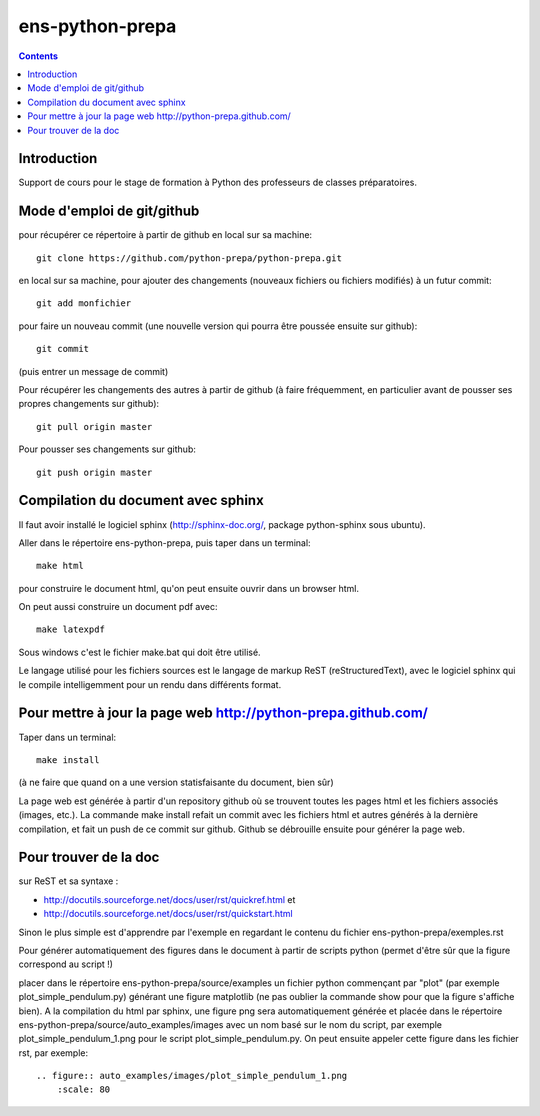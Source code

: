 ﻿

.. index::
   pair: Python ; Prépas


.. _ens_python_prepa:

=================
ens-python-prepa
=================


.. contents::
   :depth: 3


Introduction
============

Support de cours pour le stage de formation à Python des professeurs de
classes préparatoires.

Mode d'emploi de git/github
============================

pour récupérer ce répertoire à partir de github en local sur sa machine::


    git clone https://github.com/python-prepa/python-prepa.git


en local sur sa machine, pour ajouter des changements (nouveaux fichiers
ou fichiers modifiés) à un futur commit::


    git add monfichier

pour faire un nouveau commit (une nouvelle version qui pourra être
poussée ensuite sur github)::

    git commit

(puis entrer un message de commit)

Pour récupérer les changements des autres à partir de github (à faire
fréquemment, en particulier avant de pousser ses propres changements sur
github)::


    git pull origin master

Pour pousser ses changements sur github::

    git push origin master

Compilation du document avec sphinx
====================================

Il faut avoir installé le logiciel sphinx (http://sphinx-doc.org/,
package python-sphinx sous ubuntu).

Aller dans le répertoire ens-python-prepa, puis taper dans un terminal::

    make html

pour construire le document html, qu'on peut ensuite ouvrir dans un
browser html.

On peut aussi construire un document pdf avec::

    make latexpdf

Sous windows c'est le fichier make.bat qui doit être utilisé.

Le langage utilisé pour les fichiers sources est le langage de markup
ReST (reStructuredText), avec le logiciel sphinx qui le compile
intelligemment pour un rendu dans différents format. 

Pour mettre à jour la page web http://python-prepa.github.com/
==============================================================

Taper dans un terminal::

    make install

(à ne faire que quand on a une version statisfaisante du document, bien
sûr)

La page web est générée à partir d'un repository github où se trouvent
toutes les pages html et les fichiers associés (images, etc.). La
commande make install refait un commit avec les fichiers html et autres
générés à la dernière compilation, et fait un push de ce commit sur
github. Github se débrouille ensuite pour générer la page web.

Pour trouver de la doc
========================

sur ReST et sa syntaxe :

- http://docutils.sourceforge.net/docs/user/rst/quickref.html et 
- http://docutils.sourceforge.net/docs/user/rst/quickstart.html

Sinon le plus simple est  d'apprendre par l'exemple en regardant le
contenu du fichier ens-python-prepa/exemples.rst

Pour générer automatiquement des figures dans le document à partir de
scripts python (permet d'être sûr que la figure correspond au script !)

placer dans le répertoire ens-python-prepa/source/examples un fichier
python commençant par "plot" (par exemple plot_simple_pendulum.py)
générant une figure matplotlib (ne pas oublier la commande show pour que
la figure s'affiche bien). A la compilation du html par sphinx, une figure png
sera automatiquement générée et placée dans le répertoire
ens-python-prepa/source/auto_examples/images avec un nom basé sur le nom du
script, par exemple plot_simple_pendulum_1.png pour le script
plot_simple_pendulum.py. On peut ensuite appeler cette figure dans les
fichier rst, par exemple::

    .. figure:: auto_examples/images/plot_simple_pendulum_1.png
        :scale: 80

